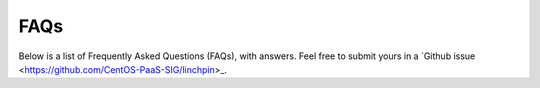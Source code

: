 FAQs
====

Below is a list of Frequently Asked Questions (FAQs), with answers. Feel free to submit yours in a `Github issue <https://github.com/CentOS-PaaS-SIG/linchpin>_.

